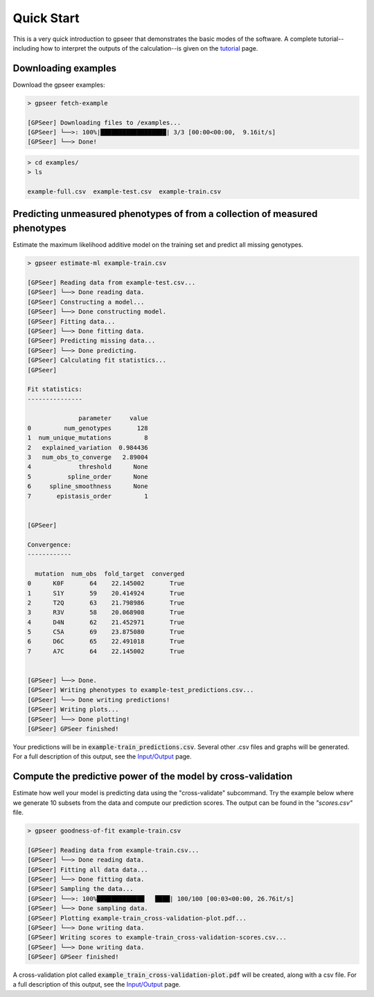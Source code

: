
Quick Start
===========

This is a very quick introduction to gpseer that demonstrates the basic modes of
the software. A complete tutorial--including how to interpret the outputs of the
calculation--is given on the `tutorial <tutorial.html>`_ page.  


Downloading examples
--------------------

Download the gpseer examples:

.. code-block::

    > gpseer fetch-example

    [GPSeer] Downloading files to /examples...
    [GPSeer] └──>: 100%|██████████████████| 3/3 [00:00<00:00,  9.16it/s]
    [GPSeer] └──> Done!


.. code-block::

    > cd examples/
    > ls

    example-full.csv  example-test.csv  example-train.csv


Predicting unmeasured phenotypes of from a collection of measured phenotypes
----------------------------------------------------------------------------

Estimate the maximum likelihood additive model on the training set and predict
all missing genotypes.

.. code-block::

    > gpseer estimate-ml example-train.csv

    [GPSeer] Reading data from example-test.csv...
    [GPSeer] └──> Done reading data.
    [GPSeer] Constructing a model...
    [GPSeer] └──> Done constructing model.
    [GPSeer] Fitting data...
    [GPSeer] └──> Done fitting data.
    [GPSeer] Predicting missing data...
    [GPSeer] └──> Done predicting.
    [GPSeer] Calculating fit statistics...
    [GPSeer]

    Fit statistics:
    ---------------

                  parameter     value
    0         num_genotypes       128
    1  num_unique_mutations         8
    2   explained_variation  0.984436
    3   num_obs_to_converge   2.89004
    4             threshold      None
    5          spline_order      None
    6     spline_smoothness      None
    7       epistasis_order         1


    [GPSeer]

    Convergence:
    ------------

      mutation  num_obs  fold_target  converged
    0      K0F       64    22.145002       True
    1      S1Y       59    20.414924       True
    2      T2Q       63    21.798986       True
    3      R3V       58    20.068908       True
    4      D4N       62    21.452971       True
    5      C5A       69    23.875080       True
    6      D6C       65    22.491018       True
    7      A7C       64    22.145002       True


    [GPSeer] └──> Done.
    [GPSeer] Writing phenotypes to example-test_predictions.csv...
    [GPSeer] └──> Done writing predictions!
    [GPSeer] Writing plots...
    [GPSeer] └──> Done plotting!
    [GPSeer] GPSeer finished!

Your predictions will be in :code:`example-train_predictions.csv`.  Several
other .csv files and graphs will be generated.  For a full description of
this output, see the `Input/Output <io.html>`_ page.


Compute the predictive power of the model by cross-validation
-------------------------------------------------------------

Estimate how well your model is predicting data using the "cross-validate"
subcommand. Try the example below where we generate 10 subsets from the data
and compute our prediction scores. The output can be found in the `"scores.csv"` file.

.. code-block::

    > gpseer goodness-of-fit example-train.csv

    [GPSeer] Reading data from example-train.csv...
    [GPSeer] └──> Done reading data.
    [GPSeer] Fitting all data data...
    [GPSeer] └──> Done fitting data.
    [GPSeer] Sampling the data...
    [GPSeer] └──>: 100%█████████████   ████| 100/100 [00:03<00:00, 26.76it/s]
    [GPSeer] └──> Done sampling data.
    [GPSeer] Plotting example-train_cross-validation-plot.pdf...
    [GPSeer] └──> Done writing data.
    [GPSeer] Writing scores to example-train_cross-validation-scores.csv...
    [GPSeer] └──> Done writing data.
    [GPSeer] GPSeer finished!

A cross-validation plot called :code:`example_train_cross-validation-plot.pdf`
will be created, along with a csv file.  For a full description of
this output, see the `Input/Output`_ page.
